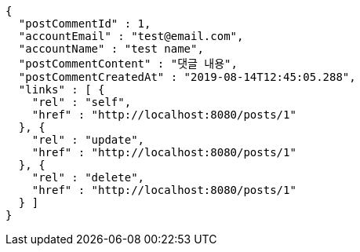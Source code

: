 [source,options="nowrap"]
----
{
  "postCommentId" : 1,
  "accountEmail" : "test@email.com",
  "accountName" : "test name",
  "postCommentContent" : "댓글 내용",
  "postCommentCreatedAt" : "2019-08-14T12:45:05.288",
  "links" : [ {
    "rel" : "self",
    "href" : "http://localhost:8080/posts/1"
  }, {
    "rel" : "update",
    "href" : "http://localhost:8080/posts/1"
  }, {
    "rel" : "delete",
    "href" : "http://localhost:8080/posts/1"
  } ]
}
----